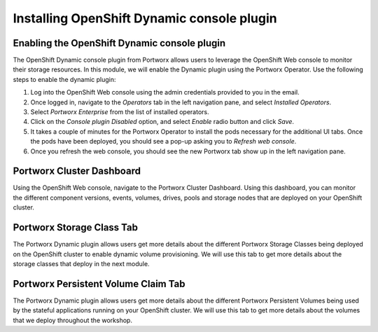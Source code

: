 =========================================
Installing OpenShift Dynamic console plugin
=========================================

Enabling the OpenShift Dynamic console plugin
---------------------------------------------------

The OpenShift Dynamic console plugin from Portworx allows users to leverage the OpenShift Web console to monitor their storage resources. In this module, we will enable the Dynamic plugin using the Portworx Operator. 
Use the following steps to enable the dynamic plugin: 

1. Log into the OpenShift Web console using the admin credentials provided to you in the email. 
2. Once logged in, navigate to the `Operators` tab in the left navigation pane, and select `Installed Operators`. 
3. Select `Portworx Enterprise` from the list of installed operators. 
4. Click on the `Console plugin Disabled` option, and select `Enable` radio button and click `Save`. 
5. It takes a couple of minutes for the Portworx Operator to install the pods necessary for the additional UI tabs. Once the pods have been deployed, you should see a pop-up asking you to `Refresh web console`. 
6. Once you refresh the web console, you should see the new Portworx tab show up in the left navigation pane. 

Portworx Cluster Dashboard
---------------------------------------------------

Using the OpenShift Web console, navigate to the Portworx Cluster Dashboard. Using this dashboard, you can monitor the different component versions, events, volumes, drives, pools and storage nodes that are deployed on your OpenShift cluster. 

Portworx Storage Class Tab 
---------------------------------------------------

The Portworx Dynamic plugin allows users get more details about the different Portworx Storage Classes being deployed on the OpenShift cluster to enable dynamic volume provisioning. We will use this tab to get more details about the storage classes that deploy in the next module. 


Portworx Persistent Volume Claim Tab 
---------------------------------------------------

The Portworx Dynamic plugin allows users get more details about the different Portworx Persistent Volumes being used by the stateful applications running on your OpenShift cluster. We will use this tab to get more details about the volumes that we deploy throughout the workshop.
